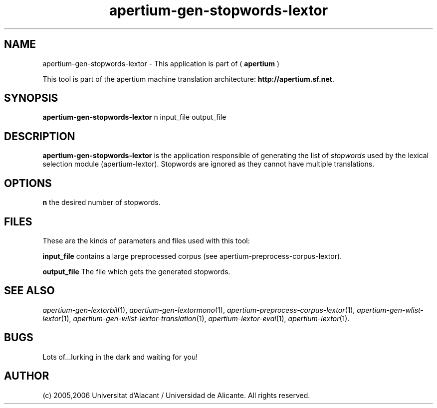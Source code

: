 .TH apertium-gen-stopwords-lextor 1 2006-12-12 "" ""
.SH NAME
apertium-gen-stopwords-lextor \- This application is part of
(
.B apertium
)
.PP
This tool is part of the apertium machine translation
architecture: \fBhttp://apertium.sf.net\fR.
.SH SYNOPSIS
.B apertium\-gen\-stopwords\-lextor
n input_file output_file
.PP
.SH DESCRIPTION
.BR apertium\-gen\-stopwords\-lextor 
is the application responsible of generating the list of
\fIstopwords\fR used by the lexical selection module
(apertium\-lextor). Stopwords are ignored as they cannot have multiple
translations.
.SH OPTIONS
.B n
the desired number of stopwords.
.SH FILES
These are the kinds of parameters and files used with this tool:
.PP
.B input_file
contains a large preprocessed corpus (see
apertium\-preprocess\-corpus\-lextor).
.PP
.B output_file
The file which gets the generated stopwords.
.PP
.SH SEE ALSO
.I apertium\-gen\-lextorbil\fR(1),
.I apertium\-gen\-lextormono\fR(1),
.I apertium\-preprocess\-corpus\-lextor\fR(1),
.I apertium\-gen\-wlist\-lextor\fR(1),
.I apertium\-gen\-wlist\-lextor\-translation\fR(1),
.I apertium\-lextor\-eval\fR(1),
.I apertium\-lextor\fR(1).
.SH BUGS
Lots of...lurking in the dark and waiting for you!
.SH AUTHOR
(c) 2005,2006 Universitat d'Alacant / Universidad de Alicante. All rights
reserved.
